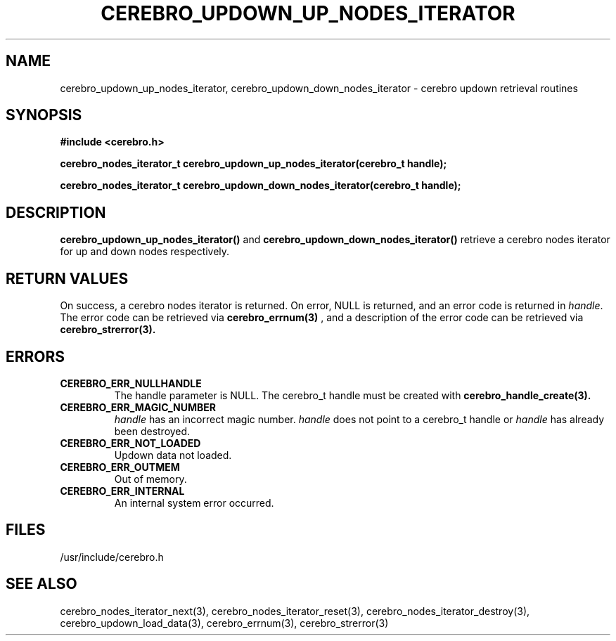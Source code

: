 \."#############################################################################
\."$Id: cerebro_updown_up_nodes_iterator.3,v 1.2 2005-05-11 23:47:18 achu Exp $
\."#############################################################################
.TH CEREBRO_UPDOWN_UP_NODES_ITERATOR 3 "May 2005" "LLNL" "LIBCEREBRO"
.SH "NAME"
cerebro_updown_up_nodes_iterator, cerebro_updown_down_nodes_iterator \- cerebro
updown retrieval routines
.SH "SYNOPSIS"
.B #include <cerebro.h>
.sp
.BI "cerebro_nodes_iterator_t cerebro_updown_up_nodes_iterator(cerebro_t handle);"
.sp
.BI "cerebro_nodes_iterator_t cerebro_updown_down_nodes_iterator(cerebro_t handle);"
.br
.SH "DESCRIPTION"
\fBcerebro_updown_up_nodes_iterator()\fR and
\fBcerebro_updown_down_nodes_iterator()\fR retrieve a cerebro nodes
iterator for up and down nodes respectively.
.br
.SH "RETURN VALUES"
On success, a cerebro nodes iterator is returned.  On error, NULL is
returned, and an error code is returned in \fIhandle\fR.  The error
code can be retrieved via
.BR cerebro_errnum(3)
, and a description of the error code can be retrieved via
.BR cerebro_strerror(3).  
.br
.SH "ERRORS"
.TP
.B CEREBRO_ERR_NULLHANDLE
The handle parameter is NULL.  The cerebro_t handle must be created
with
.BR cerebro_handle_create(3).
.TP
.B CEREBRO_ERR_MAGIC_NUMBER
\fIhandle\fR has an incorrect magic number.  \fIhandle\fR does not
point to a cerebro_t handle or \fIhandle\fR has already been
destroyed.
.TP
.B CEREBRO_ERR_NOT_LOADED
Updown data not loaded.
.TP
.B CEREBRO_ERR_OUTMEM
Out of memory.
.TP
.B CEREBRO_ERR_INTERNAL
An internal system error occurred.
.br
.SH "FILES"
/usr/include/cerebro.h
.SH "SEE ALSO"
cerebro_nodes_iterator_next(3), cerebro_nodes_iterator_reset(3),
cerebro_nodes_iterator_destroy(3), cerebro_updown_load_data(3),
cerebro_errnum(3), cerebro_strerror(3)

